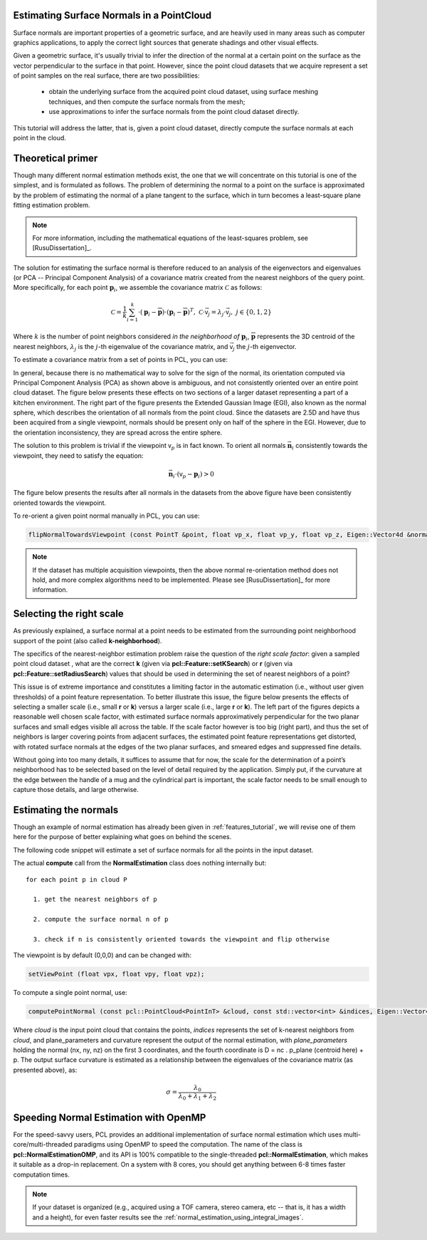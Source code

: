 .. _normal_estimation:

Estimating Surface Normals in a PointCloud
------------------------------------------

Surface normals are important properties of a geometric surface, and are
heavily used in many areas such as computer graphics applications, to apply the
correct light sources that generate shadings and other visual effects.

Given a geometric surface, it's usually trivial to infer the direction of the
normal at a certain point on the surface as the vector perpendicular to the
surface in that point. However, since the point cloud datasets that we acquire
represent a set of point samples on the real surface, there are two
possibilities:

 * obtain the underlying surface from the acquired point cloud dataset, using
   surface meshing techniques, and then compute the surface normals from the
   mesh;

 * use approximations to infer the surface normals from the point cloud dataset
   directly.


This tutorial will address the latter, that is, given a point cloud dataset,
directly compute the surface normals at each point in the cloud.

.. raw:: html

  <iframe width="425" height="349" src="http://www.youtube.com/embed/x1FSssJrfik" frameborder="0" allowfullscreen></iframe>

Theoretical primer
------------------

Though many different normal estimation methods exist, the one that we will
concentrate on this tutorial is one of the simplest, and is formulated as
follows. The problem of determining the normal to a point on the surface is
approximated by the problem of estimating the normal of a plane tangent to the
surface, which in turn becomes a least-square plane fitting estimation problem.

.. note::

   For more information, including the mathematical equations of the least-squares problem, see [RusuDissertation]_.

The solution for estimating the surface normal is therefore reduced to an
analysis of the eigenvectors and eigenvalues (or PCA -- Principal Component
Analysis) of a covariance matrix created from the nearest neighbors of the
query point. More specifically, for each point :math:`\boldsymbol{p}_i`, we
assemble the covariance matrix :math:`\mathcal{C}` as follows:

.. math::

 \mathcal{C} = \frac{1}{k}\sum_{i=1}^{k}{\cdot (\boldsymbol{p}_i-\overline{\boldsymbol{p}})\cdot(\boldsymbol{p}_i-\overline{\boldsymbol{p}})^{T}}, ~\mathcal{C} \cdot \vec{{\mathsf v}_j} = \lambda_j \cdot \vec{{\mathsf v}_j},~ j \in \{0, 1, 2\}

Where :math:`k` is the number of point neighbors considered *in the
neighborhood of* :math:`\boldsymbol{p}_i`, :math:`\overline{\boldsymbol{p}}`
represents the 3D centroid of the nearest neighbors, :math:`\lambda_j` is the
:math:`j`-th eigenvalue of the covariance matrix, and :math:`\vec{{\mathsf v}_j}` 
the :math:`j`-th eigenvector.

To estimate a covariance matrix from a set of points in PCL, you can use:

.. code-block:: cpp
  :linenos:

    // Placeholder for the 3x3 covariance matrix at each surface patch
    Eigen::Matrix3d covariance_matrix;
    // 16-bytes aligned placeholder for the XYZ centroid of a surface patch
    Eigen::Vector4d xyz_centroid;

    // Estimate the XYZ centroid
    compute3DCentroid (cloud, xyz_centroid);

    // Compute the 3x3 covariance matrix
    computeCovarianceMatrix (cloud, xyz_centroid, covariance_matrix);


In general, because there is no mathematical way to solve for the sign of the
normal, its orientation computed via Principal Component Analysis (PCA) as
shown above is ambiguous, and not consistently oriented over an entire point
cloud dataset. The figure below presents these effects on two sections of a
larger dataset representing a part of a kitchen environment. The right part of
the figure presents the Extended Gaussian Image (EGI), also known as the normal
sphere, which describes the orientation of all normals from the point cloud.
Since the datasets are 2.5D and have thus been acquired from a single
viewpoint, normals should be present only on half of the sphere in the EGI.
However, due to the orientation inconsistency, they are spread across the
entire sphere.

.. image:: images/normal_estimation/unflipped_scene1.jpg
  :height: 200

.. image:: images/normal_estimation/unflipped_scene2.jpg
  :height: 200

.. image:: images/normal_estimation/unflipped_sphere.jpg
  :height: 200

The solution to this problem is trivial if the viewpoint :math:`{\mathsf v}_p`
is in fact known. To orient all normals :math:`\vec{\boldsymbol{n}}_i`
consistently towards the viewpoint, they need to satisfy the equation:

.. math::

 \vec{\boldsymbol{n}}_i \cdot ({\mathsf v}_p - \boldsymbol{p}_i) > 0

The figure below presents the results after all normals in the datasets from
the above figure have been consistently oriented towards the viewpoint.

.. image:: images/normal_estimation/flipped_scene1.jpg
  :height: 200

.. image:: images/normal_estimation/flipped_scene2.jpg
  :height: 200

.. image:: images/normal_estimation/flipped_sphere.jpg
  :height: 200

To re-orient a given point normal manually in PCL, you can use:

.. code-block:: cpp

  flipNormalTowardsViewpoint (const PointT &point, float vp_x, float vp_y, float vp_z, Eigen::Vector4d &normal);

.. note::

  If the dataset has multiple acquisition viewpoints, then the above normal re-orientation method does not hold, and more complex algorithms need to be implemented. Please see [RusuDissertation]_ for more information.

Selecting the right scale
-------------------------

As previously explained, a surface normal at a point needs to be estimated from
the surrounding point neighborhood support of the point (also called
**k-neighborhood**).

The specifics of the nearest-neighbor estimation problem raise the question of
the *right scale factor*: given a sampled point cloud dataset , what are the
correct **k** (given via **pcl::Feature::setKSearch**) or **r** (given via
**pcl::Feature::setRadiusSearch**) values that should be used in determining
the set of nearest neighbors of a point? 

This issue is of extreme importance and constitutes a limiting factor in the
automatic estimation (i.e., without user given thresholds) of a point feature
representation. To better illustrate this issue, the figure below presents the
effects of selecting a smaller scale (i.e., small **r** or **k**) versus a
larger scale (i.e., large **r** or **k**). The left part of the figures depicts
a reasonable well chosen scale factor, with estimated surface normals
approximatively perpendicular for the two planar surfaces and small edges
visible all across the table. If the scale factor however is too big (right
part), and thus the set of neighbors is larger covering points from adjacent
surfaces, the estimated point feature representations get distorted, with
rotated surface normals at the edges of the two planar surfaces, and smeared
edges and suppressed fine details.

.. image:: images/normal_estimation/normals_different_radii.jpg
  :height: 180

.. image:: images/normal_estimation/curvature_different_radii.jpg
  :height: 180

Without going into too many details, it suffices to assume that for now, the
scale for the determination of a point’s neighborhood has to be selected based
on the level of detail required by the application. Simply put, if the
curvature at the edge between the handle of a mug and the cylindrical part is
important, the scale factor needs to be small enough to capture those details,
and large otherwise.

Estimating the normals
----------------------

Though an example of normal estimation has already been given in
:ref:`features_tutorial`, we will revise one of them here for the purpose of
better explaining what goes on behind the scenes.

The following code snippet will estimate a set of surface normals for all the
points in the input dataset.

.. code-block:: cpp
   :linenos:

   #include <pcl/point_types.h>
   #include <pcl/features/normal_3d.h>

   {
     pcl::PointCloud<pcl::PointXYZ>::Ptr cloud (new pcl::PointCloud<pcl::PointXYZ>);

     ... read, pass in or create a point cloud ...

     // Create the normal estimation class, and pass the input dataset to it
     pcl::NormalEstimation<pcl::PointXYZ, pcl::Normal> ne;
     ne.setInputCloud (cloud);

     // Create an empty kdtree representation, and pass it to the normal estimation object. 
     // Its content will be filled inside the object, based on the given input dataset (as no other search surface is given).
     pcl::search::KdTree<pcl::PointXYZ>::Ptr tree (new pcl::search::KdTree<pcl::PointXYZ> ());
     ne.setSearchMethod (tree);

     // Output datasets
     pcl::PointCloud<pcl::Normal>::Ptr cloud_normals (new pcl::PointCloud<pcl::Normal>);

     // Use all neighbors in a sphere of radius 3cm
     ne.setRadiusSearch (0.03);

     // Compute the features
     ne.compute (*cloud_normals);

     // cloud_normals->points.size () should have the same size as the input cloud->points.size ()*
   }

The actual **compute** call from the **NormalEstimation** class does nothing internally but::

 for each point p in cloud P

   1. get the nearest neighbors of p

   2. compute the surface normal n of p

   3. check if n is consistently oriented towards the viewpoint and flip otherwise


The viewpoint is by default (0,0,0) and can be changed with:

.. code-block:: cpp

   setViewPoint (float vpx, float vpy, float vpz);


To compute a single point normal, use:

.. code-block:: cpp

   computePointNormal (const pcl::PointCloud<PointInT> &cloud, const std::vector<int> &indices, Eigen::Vector4d &plane_parameters, float &curvature);

Where *cloud* is the input point cloud that contains the points, *indices*
represents the set of k-nearest neighbors from *cloud*, and plane_parameters
and curvature represent the output of the normal estimation, with
*plane_parameters* holding the normal (nx, ny, nz) on the first 3 coordinates,
and the fourth coordinate is D = nc . p_plane (centroid here) + p. The output surface curvature is estimated as a relationship between the eigenvalues of the covariance matrix (as presented above), as:

.. math::

   \sigma = \frac{\lambda_0}{\lambda_0 + \lambda_1 + \lambda_2}

Speeding Normal Estimation with OpenMP
--------------------------------------

For the speed-savvy users, PCL provides an additional implementation of surface
normal estimation which uses multi-core/multi-threaded paradigms using OpenMP
to speed the computation. The name of the class is
**pcl::NormalEstimationOMP**, and its API is 100% compatible to the
single-threaded **pcl::NormalEstimation**, which makes it suitable as a drop-in
replacement. On a system with 8 cores, you should get anything between 6-8
times faster computation times.

.. note::

   If your dataset is organized (e.g., acquired using a TOF camera, stereo camera, etc -- that is, it has a width and a height), for even faster results see the :ref:`normal_estimation_using_integral_images`.



